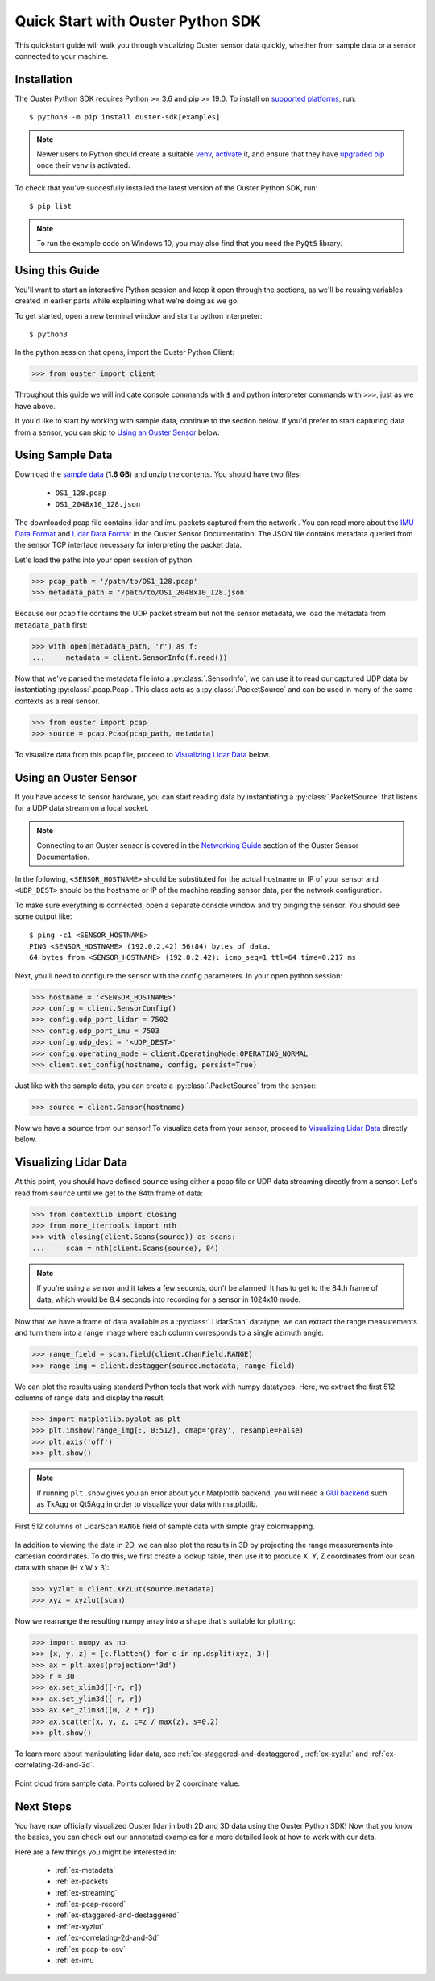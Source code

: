 .. _quickstart:

==================================
Quick Start with Ouster Python SDK
==================================

This quickstart guide will walk you through visualizing Ouster sensor data quickly, whether from
sample data or a sensor connected to your machine.


Installation
============

The Ouster Python SDK requires Python >= 3.6 and pip >= 19.0. To install on `supported platforms`_, run::

    $ python3 -m pip install ouster-sdk[examples]

.. note::

   Newer users to Python should create a suitable `venv`_, `activate`_ it, and ensure that they have
   `upgraded pip`_ once their venv is activated.

To check that you've succesfully installed the latest version of the Ouster Python SDK, run::
    
    $ pip list

.. note::

   To run the example code on Windows 10, you may also find that you need the ``PyQt5`` library.


.. _supported platforms: https://static.ouster.dev/sdk-docs/index.html#installation
.. _upgraded pip: https://pip.pypa.io/en/stable/installing/#upgrading-pip
.. _venv: https://packaging.python.org/guides/installing-using-pip-and-virtual-environments/#creating-a-virtual-environment
.. _activate: https://packaging.python.org/guides/installing-using-pip-and-virtual-environments/#activating-a-virtual-environment


Using this Guide
================

You'll want to start an interactive Python session and keep it open through the sections, as we'll
be reusing variables created in earlier parts while explaining what we're doing as we go.

To get started, open a new terminal window and start a python interpreter::

    $ python3

In the python session that opens, import the Ouster Python Client:

.. code:: python
    
   >>> from ouster import client

Throughout this guide we will indicate console commands with ``$`` and python interpreter commands
with ``>>>``, just as we have above.

If you'd like to start by working with sample data, continue to the section below. If you'd prefer
to start capturing data from a sensor, you can skip to `Using an Ouster Sensor`_ below.


Using Sample Data
=================

Download the `sample data`_ (**1.6 GB**) and unzip the contents. You should have two files:

  * ``OS1_128.pcap``
  * ``OS1_2048x10_128.json``

The downloaded pcap file contains lidar and imu packets captured from the network . You can read
more about the `IMU Data Format`_ and `Lidar Data Format`_ in the Ouster Sensor Documentation. The
JSON file contains metadata queried from the sensor TCP interface necessary for interpreting
the packet data.

Let's load the paths into your open session of python:

.. code:: python

   >>> pcap_path = '/path/to/OS1_128.pcap'
   >>> metadata_path = '/path/to/OS1_2048x10_128.json'


Because our pcap file contains the UDP packet stream but not the sensor metadata, we load the
metadata from ``metadata_path`` first:

.. code:: python
 
   >>> with open(metadata_path, 'r') as f:
   ...     metadata = client.SensorInfo(f.read())

Now that we've parsed the metadata file into a :py:class:`.SensorInfo`, we can use it to read our
captured UDP data by instantiating :py:class:`.pcap.Pcap`. This class acts as a
:py:class:`.PacketSource` and can be used in many of the same contexts as a real sensor.

.. code:: python

    >>> from ouster import pcap
    >>> source = pcap.Pcap(pcap_path, metadata)

To visualize data from this pcap file, proceed to `Visualizing Lidar Data`_ below.


.. _sample data: https://data.ouster.io/sdk-samples/OS1/OS1_128_sample.zip
.. _Lidar Data Format: https://data.ouster.io/downloads/software-user-manual/software-user-manual-v2p0.pdf#10
.. _IMU Data Format: https://data.ouster.io/downloads/software-user-manual/software-user-manual-v2p0.pdf#13
.. _Ouster Sample Data: https://ouster.com/resources/lidar-sample-data/


Using an Ouster Sensor
======================

If you have access to sensor hardware, you can start reading data by instantiating a
:py:class:`.PacketSource` that listens for a UDP data stream on a local socket.

.. note::

   Connecting to an Ouster sensor is covered in the `Networking Guide`_ section of the Ouster
   Sensor Documentation.

In the following, ``<SENSOR_HOSTNAME>`` should be substituted for the actual hostname or IP of your
sensor and ``<UDP_DEST>`` should be the hostname or IP of the machine reading sensor data, per the
network configuration.

To make sure everything is connected, open a separate console window and try pinging the sensor. You
should see some output like::

   $ ping -c1 <SENSOR_HOSTNAME>
   PING <SENSOR_HOSTNAME> (192.0.2.42) 56(84) bytes of data.
   64 bytes from <SENSOR_HOSTNAME> (192.0.2.42): icmp_seq=1 ttl=64 time=0.217 ms

Next, you'll need to configure the sensor with the config parameters. In your open python session:

.. code:: python

   >>> hostname = '<SENSOR_HOSTNAME>'
   >>> config = client.SensorConfig()
   >>> config.udp_port_lidar = 7502
   >>> config.udp_port_imu = 7503
   >>> config.udp_dest = '<UDP_DEST>'
   >>> config.operating_mode = client.OperatingMode.OPERATING_NORMAL
   >>> client.set_config(hostname, config, persist=True)

Just like with the sample data, you can create a :py:class:`.PacketSource` from the sensor:
    
.. code:: python

   >>> source = client.Sensor(hostname)

Now we have a ``source`` from our sensor! To visualize data from your sensor, proceed to
`Visualizing Lidar Data`_ directly below.


.. _Networking Guide: https://data.ouster.io/downloads/software-user-manual/software-user-manual-v2p0.pdf#64


Visualizing Lidar Data
======================

At this point, you should have defined ``source`` using either a pcap file or UDP data streaming
directly from a sensor. Let's read from ``source`` until we get to the 84th frame of data:

.. code:: python

   >>> from contextlib import closing
   >>> from more_itertools import nth
   >>> with closing(client.Scans(source)) as scans:
   ...     scan = nth(client.Scans(source), 84)

.. note::

    If you're using a sensor and it takes a few seconds, don't be alarmed! It has to get to the 84th
    frame of data, which would be 8.4 seconds into recording for a sensor in 1024x10 mode.

Now that we have a frame of data available as a :py:class:`.LidarScan` datatype, we can extract the
range measurements and turn them into a range image where each column corresponds to a single
azimuth angle:

.. code:: python

   >>> range_field = scan.field(client.ChanField.RANGE)
   >>> range_img = client.destagger(source.metadata, range_field)

We can plot the results using standard Python tools that work with numpy datatypes. Here, we extract
the first 512 columns of range data and display the result:

.. code:: python

   >>> import matplotlib.pyplot as plt
   >>> plt.imshow(range_img[:, 0:512], cmap='gray', resample=False)
   >>> plt.axis('off')
   >>> plt.show()

.. note::
    
    If running ``plt.show`` gives you an error about your Matplotlib backend, you will need a `GUI
    backend`_ such as TkAgg or Qt5Agg in order to visualize your data with matplotlib.
.. figure:: images/lidar_scan_range_image.png
   :align: center

   First 512 columns of LidarScan ``RANGE`` field of sample data with simple gray colormapping.

In addition to viewing the data in 2D, we can also plot the results in 3D by projecting the range
measurements into cartesian coordinates.  To do this, we first create a lookup table, then use it to
produce X, Y, Z coordinates from our scan data with shape (H x W x 3):

.. code:: python

    >>> xyzlut = client.XYZLut(source.metadata)
    >>> xyz = xyzlut(scan)

Now we rearrange the resulting numpy array into a shape that's suitable for plotting:

.. code:: python

    >>> import numpy as np
    >>> [x, y, z] = [c.flatten() for c in np.dsplit(xyz, 3)]
    >>> ax = plt.axes(projection='3d')
    >>> r = 30
    >>> ax.set_xlim3d([-r, r])
    >>> ax.set_ylim3d([-r, r])
    >>> ax.set_zlim3d([0, 2 * r])
    >>> ax.scatter(x, y, z, c=z / max(z), s=0.2)
    >>> plt.show()

To learn more about manipulating lidar data, see :ref:`ex-staggered-and-destaggered`, :ref:`ex-xyzlut` and :ref:`ex-correlating-2d-and-3d`.

.. figure:: images/lidar_scan_xyz.png
   :align: center

   Point cloud from sample data. Points colored by Z coordinate value.


.. _GUI backend: https://matplotlib.org/stable/tutorials/introductory/usage.html#the-builtin-backends


Next Steps
==========

You have now officially visualized Ouster lidar in both 2D and 3D data using the Ouster Python SDK!
Now that you know the basics, you can check out our annotated examples for a more detailed look at
how to work with our data.

Here are a few things you might be interested in:

    * :ref:`ex-metadata`
    * :ref:`ex-packets`
    * :ref:`ex-streaming`
    * :ref:`ex-pcap-record`
    * :ref:`ex-staggered-and-destaggered`
    * :ref:`ex-xyzlut`
    * :ref:`ex-correlating-2d-and-3d`
    * :ref:`ex-pcap-to-csv`
    * :ref:`ex-imu`

